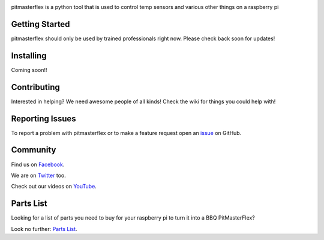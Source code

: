 .. image:: https://travis-ci.org/PitMasterFlex/read_temps.svg?branch=master
    :target: https://travis-ci.org/PitMasterFlex/read_temps

pitmasterflex is a python tool that is used to control temp sensors and various other things on a raspberry pi


Getting Started
===============
pitmasterflex should only be used by trained professionals right now. Please check back soon for updates!



Installing
==========
Coming soon!!


Contributing
============
Interested in helping? We need awesome people of all kinds! Check the wiki for things you could help with!


Reporting Issues
================
To report a problem with pitmasterflex or to make a feature request open an
`issue <https://github.com/PitMasterFlex/read_temps/issues>`_ on GitHub.


Community
=========
Find us on `Facebook <https://www.facebook.com/The-BBQ-Pit-Master-890235201097945/>`_.

We are on `Twitter <https://twiter.com/>`_ too.

Check out our videos on `YouTube <https://youtube.com/>`_.


Parts List
==========
Looking for a list of parts you need to buy for your raspberry pi to turn it into a BBQ PitMasterFlex?

Look no further: `Parts List <https://github.com/PitMasterFlex/read_temps/wiki/Parts-List>`_.
